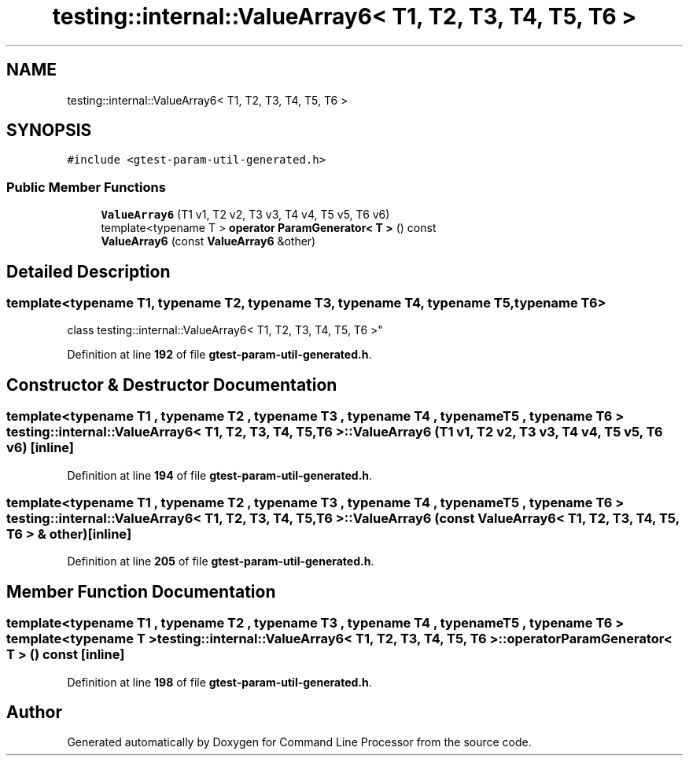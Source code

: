 .TH "testing::internal::ValueArray6< T1, T2, T3, T4, T5, T6 >" 3 "Mon Nov 8 2021" "Version 0.2.3" "Command Line Processor" \" -*- nroff -*-
.ad l
.nh
.SH NAME
testing::internal::ValueArray6< T1, T2, T3, T4, T5, T6 >
.SH SYNOPSIS
.br
.PP
.PP
\fC#include <gtest\-param\-util\-generated\&.h>\fP
.SS "Public Member Functions"

.in +1c
.ti -1c
.RI "\fBValueArray6\fP (T1 v1, T2 v2, T3 v3, T4 v4, T5 v5, T6 v6)"
.br
.ti -1c
.RI "template<typename T > \fBoperator ParamGenerator< T >\fP () const"
.br
.ti -1c
.RI "\fBValueArray6\fP (const \fBValueArray6\fP &other)"
.br
.in -1c
.SH "Detailed Description"
.PP 

.SS "template<typename T1, typename T2, typename T3, typename T4, typename T5, typename T6>
.br
class testing::internal::ValueArray6< T1, T2, T3, T4, T5, T6 >"
.PP
Definition at line \fB192\fP of file \fBgtest\-param\-util\-generated\&.h\fP\&.
.SH "Constructor & Destructor Documentation"
.PP 
.SS "template<typename T1 , typename T2 , typename T3 , typename T4 , typename T5 , typename T6 > \fBtesting::internal::ValueArray6\fP< T1, T2, T3, T4, T5, T6 >::\fBValueArray6\fP (T1 v1, T2 v2, T3 v3, T4 v4, T5 v5, T6 v6)\fC [inline]\fP"

.PP
Definition at line \fB194\fP of file \fBgtest\-param\-util\-generated\&.h\fP\&.
.SS "template<typename T1 , typename T2 , typename T3 , typename T4 , typename T5 , typename T6 > \fBtesting::internal::ValueArray6\fP< T1, T2, T3, T4, T5, T6 >::\fBValueArray6\fP (const \fBValueArray6\fP< T1, T2, T3, T4, T5, T6 > & other)\fC [inline]\fP"

.PP
Definition at line \fB205\fP of file \fBgtest\-param\-util\-generated\&.h\fP\&.
.SH "Member Function Documentation"
.PP 
.SS "template<typename T1 , typename T2 , typename T3 , typename T4 , typename T5 , typename T6 > template<typename T > \fBtesting::internal::ValueArray6\fP< T1, T2, T3, T4, T5, T6 >::operator \fBParamGenerator\fP< T > () const\fC [inline]\fP"

.PP
Definition at line \fB198\fP of file \fBgtest\-param\-util\-generated\&.h\fP\&.

.SH "Author"
.PP 
Generated automatically by Doxygen for Command Line Processor from the source code\&.
